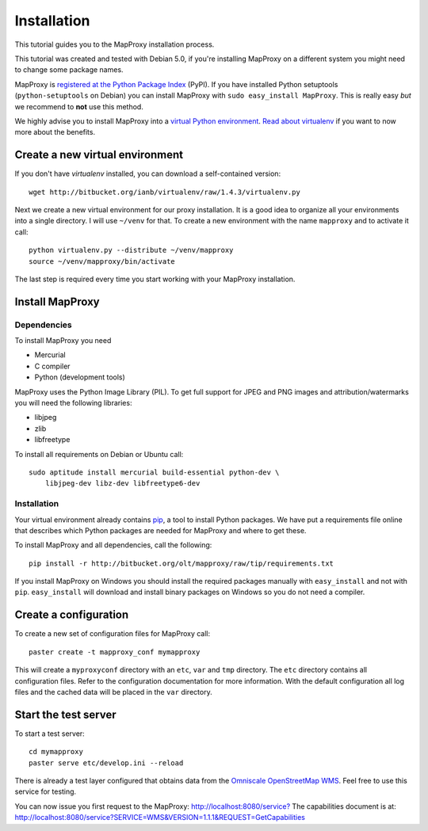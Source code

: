 Installation
============

This tutorial guides you to the MapProxy installation process.

This tutorial was created and tested with Debian 5.0, if you're installing MapProxy on a different system you might need to change some package names.


MapProxy is `registered at the Python Package Index <http://pypi.python.org/pypi/MapProxy>`_ (PyPI). If you have installed Python setuptools (``python-setuptools`` on Debian) you can install MapProxy with ``sudo easy_install MapProxy``. This is really easy `but` we recommend to **not** use this method. 

We highly advise you to install MapProxy into a `virtual Python environment`_. 
`Read about virtualenv <http://virtualenv.openplans.org/#what-it-does>`_ if you want to now more about the benefits.

.. _`virtual Python environment`: http://guide.python-distribute.org/virtualenv.html

Create a new virtual environment
--------------------------------

If you don't have `virtualenv` installed, you can download a self-contained version::

    wget http://bitbucket.org/ianb/virtualenv/raw/1.4.3/virtualenv.py
    
Next we create a new virtual environment for our proxy installation. It is a good idea to organize all your environments into a single directory. I will use ``~/venv`` for that. To create a new environment with the name ``mapproxy`` and to activate it call::

    python virtualenv.py --distribute ~/venv/mapproxy
    source ~/venv/mapproxy/bin/activate

The last step is required every time you start working with your MapProxy installation.

.. _`distribute`: http://packages.python.org/distribute/

Install MapProxy
----------------

Dependencies
~~~~~~~~~~~~

To install MapProxy you need

* Mercurial
* C compiler
* Python (development tools)

MapProxy uses the Python Image Library (PIL). To get full support for JPEG and PNG images and attribution/watermarks you will need the following libraries:

* libjpeg
* zlib
* libfreetype

To install all requirements on Debian or Ubuntu call::

    sudo aptitude install mercurial build-essential python-dev \
        libjpeg-dev libz-dev libfreetype6-dev


Installation
~~~~~~~~~~~~

Your virtual environment already contains `pip`_, a tool to install Python packages. We have put a requirements file online that describes which Python packages are needed for MapProxy and where to get these.

To install MapProxy and all dependencies, call the following::

    pip install -r http://bitbucket.org/olt/mapproxy/raw/tip/requirements.txt

If you install MapProxy on Windows you should install the required packages manually with ``easy_install`` and not with ``pip``. ``easy_install`` will download and install binary packages on Windows so you do not need a compiler.

.. _`pip`: http://pip.openplans.org/


Create a configuration
----------------------

To create a new set of configuration files for MapProxy call::

    paster create -t mapproxy_conf mymapproxy

This will create a ``myproxyconf`` directory with an ``etc``, ``var`` and ``tmp`` directory.
The ``etc`` directory contains all configuration files. Refer to the configuration documentation for more information. With the default configuration all log files and the cached data will be placed in the ``var`` directory.

Start the test server
---------------------

To start a test server::

    cd mymapproxy
    paster serve etc/develop.ini --reload

There is already a test layer configured that obtains data from the `Omniscale OpenStreetMap WMS`_. Feel free to use this service for testing.

You can now issue you first request to the MapProxy: `http://localhost:8080/service?`_
The capabilities document is at: http://localhost:8080/service?SERVICE=WMS&VERSION=1.1.1&REQUEST=GetCapabilities

.. _`http://localhost:8080/service?`: http://localhost:8080/service?LAYERS=osm&FORMAT=image%2Fjpeg&SPHERICALMERCATOR=true&SERVICE=WMS&VERSION=1.1.1&REQUEST=GetMap&STYLES=&EXCEPTIONS=application%2Fvnd.ogc.se_inimage&SRS=EPSG%3A900913&BBOX=229037.9129083,6551465.7261979,1596343.4746286,7469933.0579081&WIDTH=1118&HEIGHT=751

.. _`Omniscale OpenStreetMap WMS`: http://osm.omniscale.net/
